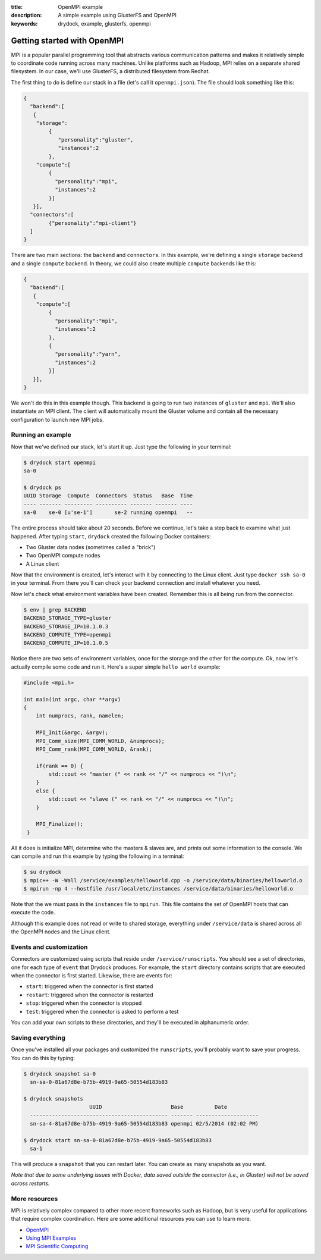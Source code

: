 :title: OpenMPI example
:description: A simple example using GlusterFS and OpenMPI
:keywords: drydock, example, glusterfs, openmpi

.. _mpi:

Getting started with OpenMPI
============================

MPI is a popular parallel programming tool that abstracts various communication 
patterns and makes it relatively simple to coordinate code running across many 
machines. Unlike platforms such as Hadoop, MPI relies on a separate shared filesystem. 
In our case, we'll use GlusterFS, a distributed filesystem from Redhat. 

The first thing to do is define our stack in a file (let's call it ``openmpi.json``). 
The file should look something like this:

.. code-block:: javascript

    {
      "backend":[
       {
        "storage":
            {
  	       "personality":"gluster",
  	       "instances":2
	    },
        "compute":[
	    {
	      "personality":"mpi",
	      "instances":2
	    }]
       }],
      "connectors":[
	    {"personality":"mpi-client"}
      ]
    }

There are two main sections: the ``backend`` and ``connectors``. In this example, we're defining a single
``storage`` backend and a single ``compute`` backend. In theory, we could also create multiple ``compute`` backends
like this:

.. code-block:: javascript

    {
      "backend":[
       {
        "compute":[
	    {
	      "personality":"mpi",
	      "instances":2
	    },
	    {
	      "personality":"yarn",
	      "instances":2
	    }]
       }],
    }

We won't do this in this example though. This backend is going to run two instances of ``gluster`` and
``mpi``. We'll also instantiate an MPI client. The client will automatically mount the Gluster volume
and contain all the necessary configuration to launch new MPI jobs. 

Running an example
------------------

Now that we've defined our stack, let's start it up. Just type the following in your terminal:

.. code-block:: bash

   $ drydock start openmpi
   sa-0

   $ drydock ps
   UUID Storage  Compute  Connectors  Status   Base  Time
   ---- ------- --------- ---------- ------- ------- ----
   sa-0    se-0 [u'se-1']       se-2 running openmpi   --

The entire process should take about 20 seconds. Before we continue, let's take a step back to 
examine what just happened. After typing ``start``, ``drydock`` created the following Docker
containers:

- Two Gluster data nodes (sometimes called a "brick")
- Two OpenMPI compute nodes
- A Linux client

Now that the environment is created, let's interact with it by connecting to the Linux client. 
Just type ``docker ssh sa-0`` in your terminal. From there you'll can check your backend connection 
and install whatever you need. 

Now let's check what environment variables have been created. Remember
this is all being run from the connector. 

.. code-block:: bash

   $ env | grep BACKEND
   BACKEND_STORAGE_TYPE=gluster
   BACKEND_STORAGE_IP=10.1.0.3
   BACKEND_COMPUTE_TYPE=openmpi
   BACKEND_COMPUTE_IP=10.1.0.5

Notice there are two sets of environment variables, once for the storage and the other for the compute. 
Ok, now let's actually compile some code and run it. Here's a super simple ``hello world`` example:

.. code-block:: c++

    #include <mpi.h>

    int main(int argc, char **argv)
    {
        int numprocs, rank, namelen;

        MPI_Init(&argc, &argv);
        MPI_Comm_size(MPI_COMM_WORLD, &numprocs);
        MPI_Comm_rank(MPI_COMM_WORLD, &rank);

	if(rank == 0) {
	    std::cout << "master (" << rank << "/" << numprocs << ")\n";
        }
	else {
            std::cout << "slave (" << rank << "/" << numprocs << ")\n";
	}

        MPI_Finalize();
     }

All it does is initialize MPI, determine who the masters & slaves are, and prints
out some information to the console. We can compile and run this example by typing the following in a terminal:

.. code-block:: bash

    $ su drydock 
    $ mpic++ -W -Wall /service/examples/helloworld.cpp -o /service/data/binaries/helloworld.o
    $ mpirun -np 4 --hostfile /usr/local/etc/instances /service/data/binaries/helloworld.o

Note that the we must pass in the ``instances`` file to ``mpirun``. This file contains the set
of OpenMPI hosts that can execute the code. 

Although this example does not read or write to shared storage, everything under ``/service/data`` 
is shared across all the OpenMPI nodes and the Linux client. 

Events and customization
------------------------

Connectors are customized using scripts that reside under ``/service/runscripts``. You should see a set of
directories, one for each type of ``event`` that Drydock produces. For example, the ``start`` directory contains
scripts that are executed when the connector is first started. Likewise, there are events for:

- ``start``: triggered when the connector is first started
- ``restart``: triggered when the connector is restarted
- ``stop``: triggered when the connector is stopped
- ``test``: triggered when the connector is asked to perform a test

You can add your own scripts to these directories, and they'll be executed in alphanumeric order. 

Saving everything
-----------------

Once you've installed all your packages and customized the ``runscripts``, you'll probably want to save your
progress. You can do this by typing:

.. code-block:: bash

   $ drydock snapshot sa-0
     sn-sa-0-81a67d8e-b75b-4919-9a65-50554d183b83

   $ drydock snapshots
                        UUID                      Base          Date
     -------------------------------------------- ------- --------------------
     sn-sa-4-81a67d8e-b75b-4919-9a65-50554d183b83 openmpi 02/5/2014 (02:02 PM)   

   $ drydock start sn-sa-0-81a67d8e-b75b-4919-9a65-50554d183b83
     sa-1

This will produce a ``snapshot`` that you can restart later. You can create as many snapshots as you want. 

*Note that due to some underlying issues with Docker, data saved outside the connector (i.e., in Gluster) will not be saved across restarts.*

More resources
--------------

MPI is relatively complex compared to other more recent frameworks such as Hadoop, but is very useful for
applications that require complex coordination. Here are some additional resources you can use to learn
more. 

- `OpenMPI <http://www.open-mpi.org/>`_
- `Using MPI Examples <http://www.mcs.anl.gov/research/projects/mpi/usingmpi/>`_
- `MPI Scientific Computing <http://www.mcs.anl.gov/research/projects/mpi/tutorials/mpibasics/index.htm/>`_
